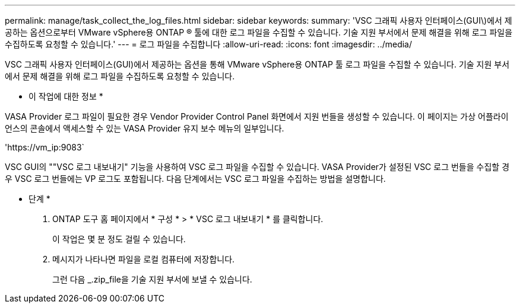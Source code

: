 ---
permalink: manage/task_collect_the_log_files.html 
sidebar: sidebar 
keywords:  
summary: 'VSC 그래픽 사용자 인터페이스(GUI\)에서 제공하는 옵션으로부터 VMware vSphere용 ONTAP ® 툴에 대한 로그 파일을 수집할 수 있습니다. 기술 지원 부서에서 문제 해결을 위해 로그 파일을 수집하도록 요청할 수 있습니다.' 
---
= 로그 파일을 수집합니다
:allow-uri-read: 
:icons: font
:imagesdir: ../media/


[role="lead"]
VSC 그래픽 사용자 인터페이스(GUI)에서 제공하는 옵션을 통해 VMware vSphere용 ONTAP 툴 로그 파일을 수집할 수 있습니다. 기술 지원 부서에서 문제 해결을 위해 로그 파일을 수집하도록 요청할 수 있습니다.

* 이 작업에 대한 정보 *

VASA Provider 로그 파일이 필요한 경우 Vendor Provider Control Panel 화면에서 지원 번들을 생성할 수 있습니다. 이 페이지는 가상 어플라이언스의 콘솔에서 액세스할 수 있는 VASA Provider 유지 보수 메뉴의 일부입니다.

'\https://vm_ip:9083`

VSC GUI의 ""VSC 로그 내보내기" 기능을 사용하여 VSC 로그 파일을 수집할 수 있습니다. VASA Provider가 설정된 VSC 로그 번들을 수집할 경우 VSC 로그 번들에는 VP 로그도 포함됩니다. 다음 단계에서는 VSC 로그 파일을 수집하는 방법을 설명합니다.

* 단계 *

. ONTAP 도구 홈 페이지에서 * 구성 * > * VSC 로그 내보내기 * 를 클릭합니다.
+
이 작업은 몇 분 정도 걸릴 수 있습니다.

. 메시지가 나타나면 파일을 로컬 컴퓨터에 저장합니다.
+
그런 다음 _.zip_file을 기술 지원 부서에 보낼 수 있습니다.


